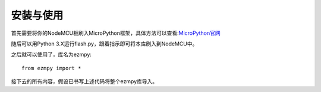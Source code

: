 安装与使用
===============

首先需要将你的NodeMCU板刷入MicroPython框架，具体方法可以查看:`MicroPython官网 <http://www.micropython.org/>`_

随后可以用Python 3.X运行flash.py，跟着指示即可将本库刷入到NodeMCU中。

之后就可以使用了，库名为ezmpy::

    from ezmpy import *

接下去的所有内容，假设已书写上述代码将整个ezmpy库导入。
